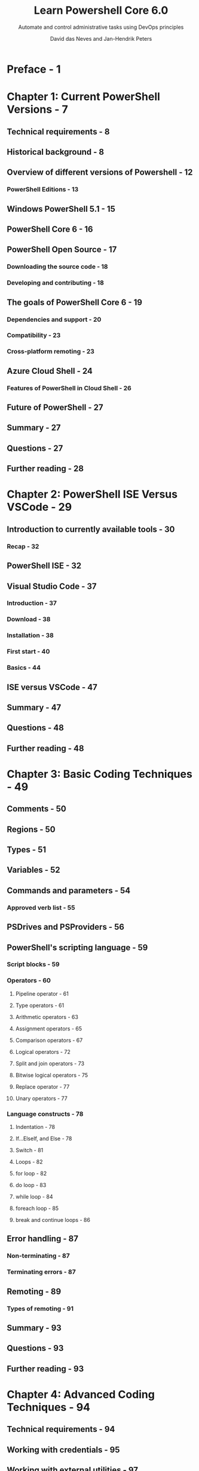 #+TITLE: Learn Powershell Core 6.0
#+SUBTITLE: Automate and control administrative tasks using DevOps principles
#+AUTHOR: David das Neves and Jan-Hendrik Peters
#+STARTUP: entitiespretty

* Preface - 1
* Chapter 1: Current PowerShell Versions - 7
** Technical requirements - 8
** Historical background - 8
** Overview of different versions of Powershell - 12
*** PowerShell Editions - 13

** Windows PowerShell 5.1 - 15
** PowerShell Core 6 - 16
** PowerShell Open Source - 17
*** Downloading the source code - 18
*** Developing and contributing - 18

** The goals of PowerShell Core 6 - 19
*** Dependencies and support - 20
*** Compatibility - 23
*** Cross-platform remoting - 23

** Azure Cloud Shell - 24
*** Features of PowerShell in Cloud Shell - 26

** Future of PowerShell - 27
** Summary - 27
** Questions - 27
** Further reading - 28

* Chapter 2: PowerShell ISE Versus VSCode - 29
** Introduction to currently available tools - 30
*** Recap - 32

** PowerShell ISE - 32
** Visual Studio Code - 37
*** Introduction - 37
*** Download - 38
*** Installation - 38
*** First start - 40
*** Basics - 44

** ISE versus VSCode - 47
** Summary - 47
** Questions - 48
** Further reading - 48

* Chapter 3: Basic Coding Techniques - 49
** Comments - 50
** Regions - 50
** Types - 51
** Variables - 52
** Commands and parameters - 54
*** Approved verb list - 55

** PSDrives and PSProviders - 56
** PowerShell's scripting language - 59
*** Script blocks - 59
*** Operators - 60
**** Pipeline operator - 61
**** Type operators - 61
**** Arithmetic operators - 63
**** Assignment operators - 65
**** Comparison operators - 67
**** Logical operators - 72
**** Split and join operators - 73
**** Bitwise logical operators - 75
**** Replace operator - 77
**** Unary operators - 77

*** Language constructs - 78
**** Indentation - 78
**** If...ElseIf, and Else - 78
**** Switch - 81
**** Loops - 82
**** for loop - 82
**** do loop - 83
**** while loop - 84
**** foreach loop - 85
**** break and continue loops - 86

** Error handling - 87
*** Non-terminating - 87
*** Terminating errors - 87

** Remoting - 89
*** Types of remoting - 91

** Summary - 93
** Questions - 93
** Further reading - 93

* Chapter 4: Advanced Coding Techniques - 94
** Technical requirements - 94
** Working with credentials - 95
** Working with external utilities - 97
** Pipeline and performance - 101
*** Performance - 102
*** Parallel execution - 106

** Working with APIs - 109
*** Creating a REST endpoint - 111
**** Create - 111
**** Read - 112
**** Update - 113
**** Delete - 113

*** Interacting with a RESTful API - 114

** Working with events - 115
*** Object events - 116
*** WMI events - 117
*** Engine events - 118
*** Remote events - 119

** Custom formatting - 120
** Custom type extensions - 122
** Summary - 124
** Questions - 124
** Further reading - 124

* Chapter 5: Writing Reusable Code - 126
** Best practice guidelines - 126
*** Code layout - 127
**** Brace placement - 127
**** Naming conventions - 129
**** Aliases and parameter names - 130
**** Readability - 131
**** Function design - 132

*** Output - 133
**** Cmdlet output - 134
**** Conveying messages - 136

*** Compatibility - 137
*** Comments - 137
*** Header or disclaimer - 138

** Functions - 139
*** Script blocks - 140
*** Function declaration - 141
*** The parameter attribute - 143
**** Parameter sets - 144
**** Pipeline input - 145

*** Cmdlet binding attribute - 147
*** Scopes - 148
**** Dot-sourcing code - 148

** Help files - 149
*** Help-driven development - 150

** Code signing - 152
*** Possible solutions - 153
**** Digital certificates - 153
**** Public key Infrastructure - 154
**** Self-signed certificates for testing - 154

*** Preventing changes and execution - 156
*** Proving that changes were made - 158

** Modules - 159
*** Module architecture - 159
*** Combining multiple functions - 160
**** The module manifest - 161

*** Managing complexity - 163
*** Deployment and upgrade - 163

** Version control - 164
*** Changelog - 167
*** Recovery - 168
**** Revert - 168
**** Checkout - 169
**** Reset - 169

*** Branching - 170
*** Merging - 171
*** Possible solutions - 172
**** TFS - 172
**** Git - 173
**** SVN - 175

** PSScriptAnalyzer - 175
** Summary - 176
** Questions - 177
** Further reading - 177

* Chapter 6: Working with Data - 178
** Registry - 179
** Files - 181
** CSV - 187
** XML - 189
** CLIXML - 194
** JSON - 195
** Classes - 197
** Summary - 204
** Questions - 205
** Further reading - 205

* Chapter 7: Understanding PowerShell Security - 207
** Current situation around PowerShell - 208
** Is PowerShell a vulnerability? - 211
** Principle of Least Privilege - 213
** The community - 213
** Version 5 - 214
** Evergreen - 215
** Secure coding - 217    
** Remoting - 218
*** Double hop - 220

** ExecutionPolicy - 221
*** Bypassing the ExecutionPolicy - 224

** Executing PowerShell without PowerShell.exe - 228
** Constrained language mode - 243
** AppLocker - 245
*** How the Constrained Language Mode is enforced - 248
*** Windows Defender Application Control - 250

** Obfuscation - 251
** Logging - 252
** AMSI - 262
** Prioritizing technical security controls - 264
** Summary - 265
** Questions - 265
** Further reading - 266

* Chapter 8: Just Enough Administration - 267
** Technical overview - 267
** Session authoring - 268
** Role capabilities - 270
*** Merging role capabilities - 271
**** Cmdlet visible in one role - 272
**** Cmdlet visible in multiple roles - 272
**** Validation is used in one role - 272
**** Validation is used in multiple roles - 272
**** ValidateSet and ValidatePattern are mixed - 273

** Session configurations - 273
*** Language mode and session type - 273
*** Transcripts - 274
*** Accounts - 274
**** Connecting users - 274
**** Virtual account - 275
**** Group-managed service account - 275

*** User drive - 275

** Deploying session configurations - 276
*** Individual activation - 276
*** Distributed activation - 277
*** Desired State Configuration - 278

** Use cases - 279
** Summary - 280
** Questions - 280
** Further reading - 280

* Chapter 9: DevOps with PowerShell - 281
** What is DevOps? - 282
*** WinOps - 283
*** DevSecOps - 284

** Why DevOps - 285
*** Traceability - 285
*** Reliability - 285
*** Speed - 288

** Test-driven development - 288
** Continuous integration - 290
** Continuous deployment - 291
** Challenges of DevOps - 292
** The value of PowerShell - 292
** Summary - 292
** Questions - 293
** Further reading - 293

* Chapter 10: Creating Your Own PowerShell Repository - 294
** Package management - 294
*** Centralization - 296
*** Interacting with repositories - 297

** Knowledge management - 298
*** Documentation with PlatyPS - 301

** PowerShell repository - 305
*** Setup - 306
*** Modules - 311
*** Signing - 312
*** Version control - 313
*** PowerShellGet - 314

** Execution - 314
*** Dedicated user - 316
*** JEA - 316

** Deploying and upgrading - 317
*** PowerShellGet - 318
*** End user updates - 320
*** Automatic updates - 320
*** JEA servers - 321

** Summary - 323
** Questions - 324
** Further reading - 324

* Chapter 11: VSCode and PowerShell Release Pipelines - 325
** Configuration - 325
*** Interface - 326

** Extensibility - 327
** Preparing for a release pipeline - 328
** Working with different hosts - 330
** Plaster - 332
*** Creating templates - 334
*** Packaging templates - 337

** PSScriptAnalyzer - 339
** Pester - 341
*** Mock - 343
**** Mock .NET calls - 343

*** Describe - 344
*** Context - 345
*** It - 345
*** Running tests - 346

** Git - 344
*** Centralized workflow - 347
*** Forking workflow - 348

** CI tools - 348
** Bringing it all together - 349
** Summary - 353
** Questions - 353
** Further reading - 354

* Chapter 12: PowerShell Desired State Configuration - 355
** Introducing DSC - 355
*** Why Desired State Configuration? - 356
*** Configurations - 358

** Local Configuration Manager – LCM - 362
** Push - 364
*** When to use - 366

** Pull - 366
*** When to use - 370

** Security - 371
** Resources - 373
*** Built-in resources - 373
*** Community - 374
*** Custom - 376
*** Composite - 377

** DSC Core - 379
** Summary - 379
** Questions - 379
** Further reading - 380

* Chapter 13: Working with Windows - 381
** Retrieving the latest PowerShell version - 382
** WMI CIM - 384
** Delivery Optimization - 385
** Retrieving all log events and files for update issues - 389
** Turning off energy-saving mechanisms - 391
** Verifying installed updates - 392
** Working with apps - 395
** EventLog - 396
** ETL parsing - 398
** Convert-PPTX to PDF - 398
** Summary - 400
** Questions - 400
** Further reading - 401

* Chapter 14: Working with Azure - 402
** Azure 101 - 402
*** Resource groups - 403
*** Tags - 404
*** Resources - 406

** PowerShell in Azure Cloud Shell - 407
*** The Azure drive - 408

** Resource group deployment - 409
*** Finding templates - 412
*** Resources - 414
*** Parameters and variables - 416
*** Functions in templates - 417

** Individual deployments - 418
** Summary - 421
** Questions - 421
** Further reading - 421

* Chapter 15: Connecting to Microsoft Online Services - 422
** Office 365 - 422
** Exchange Online - 427
*** Using some cmdlets - 433

** SharePoint Online - 435
** Microsoft Teams - 439
** Summary - 442
** Questions - 443
** Further reading - 443

* Chapter 16: Working with SCCM and SQL Server - 444
** System Center Configuration Manager - 444
*** Logging - 447
*** PowerShell App Deployment Toolkit - 450

** SQL Server - 450
*** Working with the SqlServer module - 451
**** The SQL Provider - 452
**** Connecting to SQL instances - 453
**** Running manual queries - 454
**** Working with availability groups - 454
**** Masterkeys, encryption, and credentials - 456

*** Working with the dbatools module - 458
**** Discovering SQL instances - 458
**** Connecting to SQL instances – the SqlInstance parameter - 459
**** Running manual queries - 460
**** PowerShell to SQL - 460
**** Navigating the module - 460
**** Backup, restore, and test - 461
**** Deploying maintenance insight tools - 462
**** Migrations made easy - 462

*** Working with the Reporting Services module - 462
**** Connecting to the Reporting Services server - 463
***** Administrating the service - 463
***** Managing the data in the service - 464

**** Working with content - 465
***** Navigating the structure - 465
***** Exporting content - 466
***** Importing content - 466

**** Configuring SSRS servers - 467

*** Working with the dbachecks module - 468
**** Configuration - 469
**** Feel the power - 470

** Summary - 471
** Questions - 471

* Chapter 17: PowerShell Deep Dives - 472
** Creating XAML GUIs with PSGUI - 473
** Scalable DSC configuration - 475
*** The problem - 475
*** The setup - 476
*** Configuration data - 477
*** Configurations - 479
*** Build - 480

** ConvertFrom-String - 481
** LINQ - 481
** OpenFileDialog - 482
** Username to Security Identifier (SID) - 484
** SHiPS - 485
** PSDefaultParameterValues and PSBoundParameters - 488
*** PSDefaultParameterValues - 488
*** PSBoundParameters - 489

** ConvertTo-Breakpoint - 491
** Summary - 492
** Questions - 493
** Further reading - 493

* Appendix A: PowerShell ISE Hotkeys - 495
** Keyboard shortcuts for editing text - 495
*** Keyboard shortcuts for running scripts - 496
*** Keyboard shortcuts for customizing the view - 496
*** Keyboard shortcuts for debugging scripts - 497
*** Keyboard shortcuts for Windows PowerShell tabs - 498
*** Keyboard shortcuts for starting and exiting - 498

** References - 498
** VSCode Hotkeys - 498
*** Default keyboard shortcuts - 499
**** Basic editing - 499
**** Rich languages editing - 502
**** Navigation - 502
**** Editor/Window management - 503
**** File management - 504
**** Display - 505
**** Search - 506
**** Preferences - 506
**** Debug - 506
**** Tasks - 507
**** Extensions - 507

** References - 507

* Assessments - 508
* Other Books You May Enjoy - 516
* Index - 519
